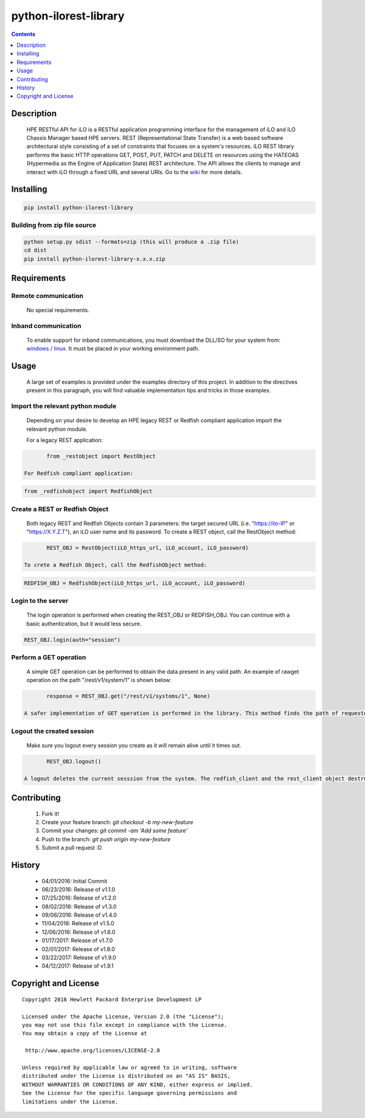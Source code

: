 python-ilorest-library
==============
.. image:: https://travis-ci.org/HewlettPackard/python-ilorest-library.svg?branch=master
    :target: https://travis-ci.org/HewlettPackard/python-ilorest-library
.. image:: https://img.shields.io/pypi/v/python-ilorest-library.svg?maxAge=2592000
	:target: https://pypi.python.org/pypi/python-ilorest-library
.. image:: https://img.shields.io/github/release/HewlettPackard/python-ilorest-library.svg?maxAge=2592000
	:target: 
.. image:: https://img.shields.io/badge/license-Apache%202-blue.svg
	:target: https://raw.githubusercontent.com/HewlettPackard/python-ilorest-library/master/LICENSE
.. image:: https://img.shields.io/pypi/pyversions/python-ilorest-library.svg?maxAge=2592000
	:target: https://pypi.python.org/pypi/python-ilorest-library
.. image:: https://api.codacy.com/project/badge/Grade/1283adc3972d42b4a3ddb9b96660bc07
	:target: https://www.codacy.com/app/rexysmydog/python-ilorest-library?utm_source=github.com&amp;utm_medium=referral&amp;utm_content=HewlettPackard/python-ilorest-library&amp;utm_campaign=Badge_Grade


.. contents:: :depth: 1

Description
----------

 HPE RESTful API for iLO is a RESTful application programming interface for the management of iLO and iLO Chassis Manager based HPE servers. REST (Representational State Transfer) is a web based software architectural style consisting of a set of constraints that focuses on a system's resources. iLO REST library performs the basic HTTP operations GET, POST, PUT, PATCH and DELETE on resources using the HATEOAS (Hypermedia as the Engine of Application State) REST architecture. The API allows the clients to manage and interact with iLO through a fixed URL and several URIs. Go to the `wiki <../../wiki>`_ for more details.

Installing
----------

.. code-block:: console

	pip install python-ilorest-library

Building from zip file source
~~~~~~~~~~~~~~~~~~~~~~~~~

.. code-block:: console

	python setup.py sdist --formats=zip (this will produce a .zip file)
	cd dist
	pip install python-ilorest-library-x.x.x.zip

Requirements
----------

Remote communication
~~~~~~~~~~~~~~~~~~~~~~~~~

 No special requirements.
 
Inband communication
~~~~~~~~~~~~~~~~~~~~~~~~~

 To enable support for inband communications, you must download the DLL/SO for your system from: windows_ / linux_. It must be placed in your working environment path.
 
 
 .. _windows: https://downloads.hpe.com/pub/softlib2/software1/pubsw-windows/p1463761240/v124097/ilorest_chif.dll
 .. _linux: https://downloads.hpe.com/pub/softlib2/software1/pubsw-linux/p1093353304/v124098/ilorest_chif.so

Usage
----------
 A large set of examples is provided under the examples directory of this project. In addition to the directives present in this paragraph, you will find valuable implementation tips and tricks in those examples.

Import the relevant python module
~~~~~~~~~~~~~~~~~~~~~~~~~~~~~~~~~
 Depending on your desire to develop an HPE legacy REST or Redfish compliant application import the relevant python module.
 
 For a legacy REST application:
 
.. code-block:: python

	from _restobject import RestObject

 For Redfish compliant application:

.. code-block:: python

	from _redfishobject import RedfishObject

Create a REST or Redfish Object
~~~~~~~~~~~~~~~~~~~~~~~~~~~~~~~
 Both legacy REST and Redfish Objects contain 3 parameters: the target secured URL (i.e. "https://ilo-IP" or "https://X.Y.Z.T"), an iLO user name and its password.
 To create a REST object, call the RestObject method:
.. code-block:: python

	REST_OBJ = RestObject(iLO_https_url, iLO_account, iLO_password)

 To crete a Redfish Object, call the RedfishObject method:
.. code-block:: python

	REDFISH_OBJ = RedfishObject(iLO_https_url, iLO_account, iLO_password)

Login to the server
~~~~~~~~~~~~~~~~~~~~~~~~~
 The login operation is performed when creating the REST_OBJ or REDFISH_OBJ. You can continue with a basic authentication, but it would less secure.

.. code-block:: python

	REST_OBJ.login(auth="session")

Perform a GET operation
~~~~~~~~~~~~~~~~~~~~~~~~~
 A simple GET operation can be performed to obtain the data present in any valid path.
 An example of rawget operation on the path "/rest/v1/system/1" is shown below:

.. code-block:: python

	response = REST_OBJ.get("/rest/v1/systems/1", None)

 A safer implementation of GET operation is performed in the library. This method finds the path of requested data based on the selected type. This will allow for the script to work seamlessly with any changes of location of data. The response obtained is also validated against schema for correct return values.

Logout the created session
~~~~~~~~~~~~~~~~~~~~~~~~~
 Make sure you logout every session you create as it will remain alive until it times out.

.. code-block:: python

	REST_OBJ.logout()

 A logout deletes the current sesssion from the system. The redfish_client and the rest_client object destructor includes a logout statement. 

Contributing
----------

 1. Fork it!
 2. Create your feature branch: `git checkout -b my-new-feature`
 3. Commit your changes: `git commit -am 'Add some feature'`
 4. Push to the branch: `git push origin my-new-feature`
 5. Submit a pull request :D

History
----------

  * 04/01/2016: Initial Commit
  * 06/23/2016: Release of v1.1.0
  * 07/25/2016: Release of v1.2.0
  * 08/02/2016: Release of v1.3.0
  * 09/06/2016: Release of v1.4.0
  * 11/04/2016: Release of v1.5.0
  * 12/06/2016: Release of v1.6.0
  * 01/17/2017: Release of v1.7.0
  * 02/01/2017: Release of v1.8.0
  * 03/22/2017: Release of v1.9.0
  * 04/12/2017: Release of v1.9.1

Copyright and License
---------------------

::

 Copyright 2016 Hewlett Packard Enterprise Development LP

 Licensed under the Apache License, Version 2.0 (the "License");
 you may not use this file except in compliance with the License.
 You may obtain a copy of the License at

  http://www.apache.org/licenses/LICENSE-2.0

 Unless required by applicable law or agreed to in writing, software
 distributed under the License is distributed on an "AS IS" BASIS,
 WITHOUT WARRANTIES OR CONDITIONS OF ANY KIND, either express or implied.
 See the License for the specific language governing permissions and
 limitations under the License.
